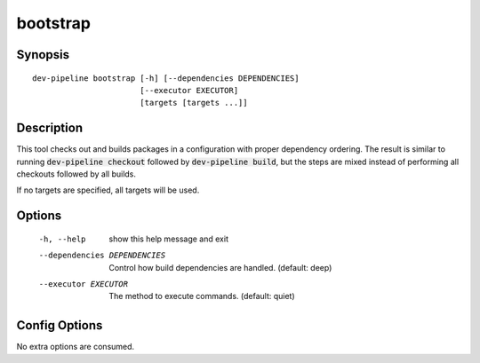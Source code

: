 bootstrap
=========

Synopsis
--------
::

    dev-pipeline bootstrap [-h] [--dependencies DEPENDENCIES]
                           [--executor EXECUTOR]
                           [targets [targets ...]]


Description
-----------
This tool checks out and builds packages in a configuration with proper
dependency ordering.  The result is similar to running
:code:`dev-pipeline checkout` followed by :code:`dev-pipeline build`, but the
steps are mixed instead of performing all checkouts followed by all builds.

If no targets are specified, all targets will be used.


Options
-------
  -h, --help            show this help message and exit
  --dependencies DEPENDENCIES
                        Control how build dependencies are handled. (default:
                        deep)
  --executor EXECUTOR   The method to execute commands. (default: quiet)


Config Options
--------------
No extra options are consumed.
